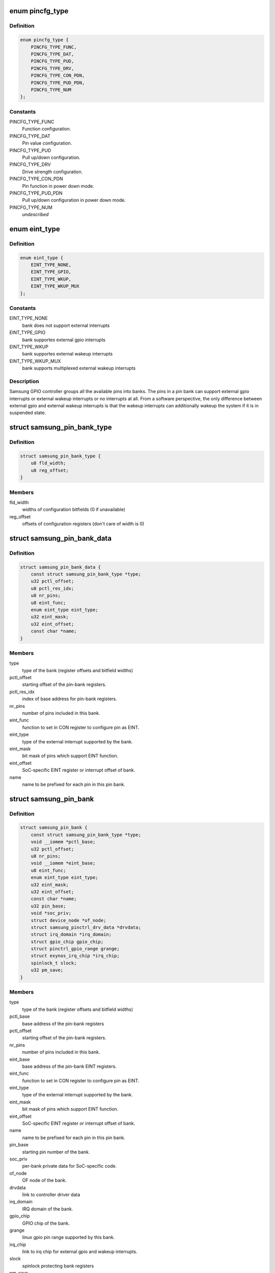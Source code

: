 .. -*- coding: utf-8; mode: rst -*-
.. src-file: drivers/pinctrl/samsung/pinctrl-samsung.h

.. _`pincfg_type`:

enum pincfg_type
================

.. c:type:: enum pincfg_type

    possible pin configuration types supported.

.. _`pincfg_type.definition`:

Definition
----------

.. code-block:: c

    enum pincfg_type {
        PINCFG_TYPE_FUNC,
        PINCFG_TYPE_DAT,
        PINCFG_TYPE_PUD,
        PINCFG_TYPE_DRV,
        PINCFG_TYPE_CON_PDN,
        PINCFG_TYPE_PUD_PDN,
        PINCFG_TYPE_NUM
    };

.. _`pincfg_type.constants`:

Constants
---------

PINCFG_TYPE_FUNC
    Function configuration.

PINCFG_TYPE_DAT
    Pin value configuration.

PINCFG_TYPE_PUD
    Pull up/down configuration.

PINCFG_TYPE_DRV
    Drive strength configuration.

PINCFG_TYPE_CON_PDN
    Pin function in power down mode.

PINCFG_TYPE_PUD_PDN
    Pull up/down configuration in power down mode.

PINCFG_TYPE_NUM
    *undescribed*

.. _`eint_type`:

enum eint_type
==============

.. c:type:: enum eint_type

    possible external interrupt types.

.. _`eint_type.definition`:

Definition
----------

.. code-block:: c

    enum eint_type {
        EINT_TYPE_NONE,
        EINT_TYPE_GPIO,
        EINT_TYPE_WKUP,
        EINT_TYPE_WKUP_MUX
    };

.. _`eint_type.constants`:

Constants
---------

EINT_TYPE_NONE
    bank does not support external interrupts

EINT_TYPE_GPIO
    bank supportes external gpio interrupts

EINT_TYPE_WKUP
    bank supportes external wakeup interrupts

EINT_TYPE_WKUP_MUX
    bank supports multiplexed external wakeup interrupts

.. _`eint_type.description`:

Description
-----------

Samsung GPIO controller groups all the available pins into banks. The pins
in a pin bank can support external gpio interrupts or external wakeup
interrupts or no interrupts at all. From a software perspective, the only
difference between external gpio and external wakeup interrupts is that
the wakeup interrupts can additionally wakeup the system if it is in
suspended state.

.. _`samsung_pin_bank_type`:

struct samsung_pin_bank_type
============================

.. c:type:: struct samsung_pin_bank_type

    pin bank type description

.. _`samsung_pin_bank_type.definition`:

Definition
----------

.. code-block:: c

    struct samsung_pin_bank_type {
        u8 fld_width;
        u8 reg_offset;
    }

.. _`samsung_pin_bank_type.members`:

Members
-------

fld_width
    widths of configuration bitfields (0 if unavailable)

reg_offset
    offsets of configuration registers (don't care of width is 0)

.. _`samsung_pin_bank_data`:

struct samsung_pin_bank_data
============================

.. c:type:: struct samsung_pin_bank_data

    represent a controller pin-bank (init data).

.. _`samsung_pin_bank_data.definition`:

Definition
----------

.. code-block:: c

    struct samsung_pin_bank_data {
        const struct samsung_pin_bank_type *type;
        u32 pctl_offset;
        u8 pctl_res_idx;
        u8 nr_pins;
        u8 eint_func;
        enum eint_type eint_type;
        u32 eint_mask;
        u32 eint_offset;
        const char *name;
    }

.. _`samsung_pin_bank_data.members`:

Members
-------

type
    type of the bank (register offsets and bitfield widths)

pctl_offset
    starting offset of the pin-bank registers.

pctl_res_idx
    index of base address for pin-bank registers.

nr_pins
    number of pins included in this bank.

eint_func
    function to set in CON register to configure pin as EINT.

eint_type
    type of the external interrupt supported by the bank.

eint_mask
    bit mask of pins which support EINT function.

eint_offset
    SoC-specific EINT register or interrupt offset of bank.

name
    name to be prefixed for each pin in this pin bank.

.. _`samsung_pin_bank`:

struct samsung_pin_bank
=======================

.. c:type:: struct samsung_pin_bank

    represent a controller pin-bank.

.. _`samsung_pin_bank.definition`:

Definition
----------

.. code-block:: c

    struct samsung_pin_bank {
        const struct samsung_pin_bank_type *type;
        void __iomem *pctl_base;
        u32 pctl_offset;
        u8 nr_pins;
        void __iomem *eint_base;
        u8 eint_func;
        enum eint_type eint_type;
        u32 eint_mask;
        u32 eint_offset;
        const char *name;
        u32 pin_base;
        void *soc_priv;
        struct device_node *of_node;
        struct samsung_pinctrl_drv_data *drvdata;
        struct irq_domain *irq_domain;
        struct gpio_chip gpio_chip;
        struct pinctrl_gpio_range grange;
        struct exynos_irq_chip *irq_chip;
        spinlock_t slock;
        u32 pm_save;
    }

.. _`samsung_pin_bank.members`:

Members
-------

type
    type of the bank (register offsets and bitfield widths)

pctl_base
    base address of the pin-bank registers

pctl_offset
    starting offset of the pin-bank registers.

nr_pins
    number of pins included in this bank.

eint_base
    base address of the pin-bank EINT registers.

eint_func
    function to set in CON register to configure pin as EINT.

eint_type
    type of the external interrupt supported by the bank.

eint_mask
    bit mask of pins which support EINT function.

eint_offset
    SoC-specific EINT register or interrupt offset of bank.

name
    name to be prefixed for each pin in this pin bank.

pin_base
    starting pin number of the bank.

soc_priv
    per-bank private data for SoC-specific code.

of_node
    OF node of the bank.

drvdata
    link to controller driver data

irq_domain
    IRQ domain of the bank.

gpio_chip
    GPIO chip of the bank.

grange
    linux gpio pin range supported by this bank.

irq_chip
    link to irq chip for external gpio and wakeup interrupts.

slock
    spinlock protecting bank registers

pm_save
    saved register values during suspend

.. _`samsung_retention_ctrl`:

struct samsung_retention_ctrl
=============================

.. c:type:: struct samsung_retention_ctrl

    runtime pin-bank retention control data.

.. _`samsung_retention_ctrl.definition`:

Definition
----------

.. code-block:: c

    struct samsung_retention_ctrl {
        const u32 *regs;
        int nr_regs;
        u32 value;
        atomic_t *refcnt;
        void *priv;
        void (*enable)(struct samsung_pinctrl_drv_data *);
        void (*disable)(struct samsung_pinctrl_drv_data *);
    }

.. _`samsung_retention_ctrl.members`:

Members
-------

regs
    array of PMU registers to control pad retention.

nr_regs
    number of registers in \ ``regs``\  array.

value
    value to store to registers to turn off retention.

refcnt
    atomic counter if retention control affects more than one bank.

priv
    retention control code private data

enable
    platform specific callback to enter retention mode.

disable
    platform specific callback to exit retention mode.

.. _`samsung_retention_data`:

struct samsung_retention_data
=============================

.. c:type:: struct samsung_retention_data

    represent a pin-bank retention control data.

.. _`samsung_retention_data.definition`:

Definition
----------

.. code-block:: c

    struct samsung_retention_data {
        const u32 *regs;
        int nr_regs;
        u32 value;
        atomic_t *refcnt;
        struct samsung_retention_ctrl *(*init)(struct samsung_pinctrl_drv_data *, const struct samsung_retention_data *);
    }

.. _`samsung_retention_data.members`:

Members
-------

regs
    array of PMU registers to control pad retention.

nr_regs
    number of registers in \ ``regs``\  array.

value
    value to store to registers to turn off retention.

refcnt
    atomic counter if retention control affects more than one bank.

init
    platform specific callback to initialize retention control.

.. _`samsung_pin_ctrl`:

struct samsung_pin_ctrl
=======================

.. c:type:: struct samsung_pin_ctrl

    represent a pin controller.

.. _`samsung_pin_ctrl.definition`:

Definition
----------

.. code-block:: c

    struct samsung_pin_ctrl {
        const struct samsung_pin_bank_data *pin_banks;
        unsigned int nr_banks;
        unsigned int nr_ext_resources;
        const struct samsung_retention_data *retention_data;
        int (*eint_gpio_init)(struct samsung_pinctrl_drv_data *);
        int (*eint_wkup_init)(struct samsung_pinctrl_drv_data *);
        void (*suspend)(struct samsung_pinctrl_drv_data *);
        void (*resume)(struct samsung_pinctrl_drv_data *);
    }

.. _`samsung_pin_ctrl.members`:

Members
-------

pin_banks
    list of pin banks included in this controller.

nr_banks
    number of pin banks.

nr_ext_resources
    number of the extra base address for pin banks.

retention_data
    configuration data for retention control.

eint_gpio_init
    platform specific callback to setup the external gpio
    interrupts for the controller.

eint_wkup_init
    platform specific callback to setup the external wakeup
    interrupts for the controller.

suspend
    *undescribed*

resume
    *undescribed*

.. _`samsung_pinctrl_drv_data`:

struct samsung_pinctrl_drv_data
===============================

.. c:type:: struct samsung_pinctrl_drv_data

    wrapper for holding driver data together.

.. _`samsung_pinctrl_drv_data.definition`:

Definition
----------

.. code-block:: c

    struct samsung_pinctrl_drv_data {
        struct list_head node;
        void __iomem *virt_base;
        struct device *dev;
        int irq;
        struct pinctrl_desc pctl;
        struct pinctrl_dev *pctl_dev;
        const struct samsung_pin_group *pin_groups;
        unsigned int nr_groups;
        const struct samsung_pmx_func *pmx_functions;
        unsigned int nr_functions;
        struct samsung_pin_bank *pin_banks;
        unsigned int nr_banks;
        unsigned int pin_base;
        unsigned int nr_pins;
        struct samsung_retention_ctrl *retention_ctrl;
        void (*suspend)(struct samsung_pinctrl_drv_data *);
        void (*resume)(struct samsung_pinctrl_drv_data *);
    }

.. _`samsung_pinctrl_drv_data.members`:

Members
-------

node
    global list node

virt_base
    register base address of the controller; this will be equal
    to each bank samsung_pin_bank->pctl_base and used on legacy
    platforms (like S3C24XX or S3C64XX) which has to access the base
    through samsung_pinctrl_drv_data, not samsung_pin_bank).

dev
    device instance representing the controller.

irq
    interrpt number used by the controller to notify gpio interrupts.

pctl
    pin controller descriptor registered with the pinctrl subsystem.

pctl_dev
    cookie representing pinctrl device instance.

pin_groups
    list of pin groups available to the driver.

nr_groups
    number of such pin groups.

pmx_functions
    list of pin functions available to the driver.

nr_functions
    *undescribed*

pin_banks
    *undescribed*

nr_banks
    *undescribed*

pin_base
    starting system wide pin number.

nr_pins
    number of pins supported by the controller.

retention_ctrl
    retention control runtime data.

suspend
    *undescribed*

resume
    *undescribed*

.. _`samsung_pin_group`:

struct samsung_pin_group
========================

.. c:type:: struct samsung_pin_group

    represent group of pins of a pinmux function.

.. _`samsung_pin_group.definition`:

Definition
----------

.. code-block:: c

    struct samsung_pin_group {
        const char *name;
        const unsigned int *pins;
        u8 num_pins;
        u8 func;
    }

.. _`samsung_pin_group.members`:

Members
-------

name
    name of the pin group, used to lookup the group.

pins
    the pins included in this group.

num_pins
    number of pins included in this group.

func
    the function number to be programmed when selected.

.. _`samsung_pmx_func`:

struct samsung_pmx_func
=======================

.. c:type:: struct samsung_pmx_func

    represent a pin function.

.. _`samsung_pmx_func.definition`:

Definition
----------

.. code-block:: c

    struct samsung_pmx_func {
        const char *name;
        const char **groups;
        u8 num_groups;
        u32 val;
    }

.. _`samsung_pmx_func.members`:

Members
-------

name
    name of the pin function, used to lookup the function.

groups
    one or more names of pin groups that provide this function.

num_groups
    number of groups included in \ ``groups``\ .

val
    *undescribed*

.. This file was automatic generated / don't edit.

